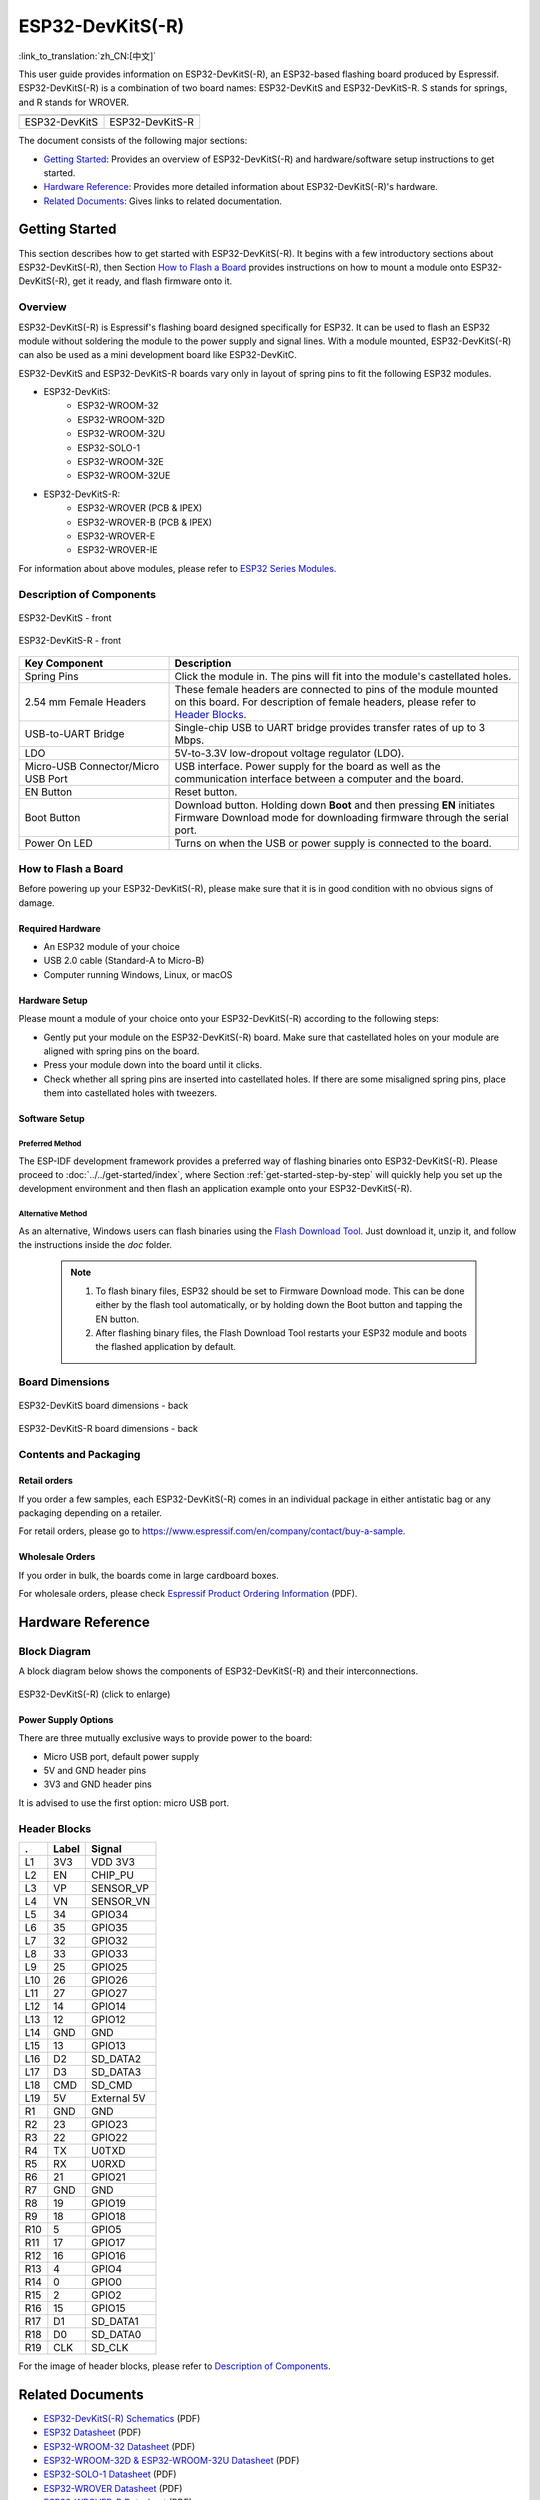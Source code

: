 =================
ESP32-DevKitS(-R)
=================

:link_to_translation:`zh_CN:[中文]`

This user guide provides information on ESP32-DevKitS(-R), an ESP32-based flashing board produced by Espressif. 
ESP32-DevKitS(-R) is a combination of two board names: ESP32-DevKitS and ESP32-DevKitS-R. S stands for springs, and R stands for WROVER.

+-----------------+-------------------+
| |ESP32-DevKitS| | |ESP32-DevKitS-R| |
+-----------------+-------------------+
|  ESP32-DevKitS  |  ESP32-DevKitS-R  | 
+-----------------+-------------------+

.. |ESP32-DevKitS| image:: ../../../_static/esp32-devkits-v1.1-layout-isometric-raw.png

.. |ESP32-DevKitS-R| image:: ../../../_static/esp32-devkits-r-v1.1-layout-isometric-raw.png

The document consists of the following major sections:

- `Getting Started`_: Provides an overview of ESP32-DevKitS(-R) and hardware/software setup instructions to get started.
- `Hardware Reference`_: Provides more detailed information about ESP32-DevKitS(-R)'s hardware.
- `Related Documents`_: Gives links to related documentation.


Getting Started
===============

This section describes how to get started with ESP32-DevKitS(-R). It begins with a few introductory sections about ESP32-DevKitS(-R), then Section `How to Flash a Board`_ provides instructions on how to mount a module onto ESP32-DevKitS(-R), get it ready, and flash firmware onto it.


Overview
--------


ESP32-DevKitS(-R) is Espressif's flashing board designed specifically for ESP32. It can be used to flash an ESP32 module without soldering the module to the power supply and signal lines. With a module mounted, ESP32-DevKitS(-R) can also be used as a mini development board like ESP32-DevKitC.

ESP32-DevKitS and ESP32-DevKitS-R boards vary only in layout of spring pins to fit the following ESP32 modules. 

- ESP32-DevKitS:
   - ESP32-WROOM-32
   - ESP32-WROOM-32D
   - ESP32-WROOM-32U
   - ESP32-SOLO-1
   - ESP32-WROOM-32E
   - ESP32-WROOM-32UE
- ESP32-DevKitS-R:
   - ESP32-WROVER (PCB & IPEX)
   - ESP32-WROVER-B (PCB & IPEX)
   - ESP32-WROVER-E
   - ESP32-WROVER-IE

For information about above modules, please refer to `ESP32 Series Modules <https://www.espressif.com/en/products/modules?id=ESP32>`_.


Description of Components
-------------------------

.. figure:: ../../../_static/esp32-devkits-v1.1-layout-front.png
    :align: center
    :alt: ESP32-DevKitS - front
    :figclass: align-center

    ESP32-DevKitS - front

.. figure:: ../../../_static/esp32-devkits-r-v1.1-layout-front.png
    :align: center
    :alt: ESP32-DevKitS-R - front
    :figclass: align-center

    ESP32-DevKitS-R - front


.. list-table::
   :widths: 30 70
   :header-rows: 1

   * - Key Component
     - Description
   * - Spring Pins
     - Click the module in. The pins will fit into the module's castellated holes.
   * - 2.54 mm Female Headers
     - These female headers are connected to pins of the module mounted on this board. For description of female headers, please refer to `Header Blocks`_.
   * - USB-to-UART Bridge
     - Single-chip USB to UART bridge provides transfer rates of up to 3 Mbps.
   * - LDO
     - 5V-to-3.3V low-dropout voltage regulator (LDO).
   * - Micro-USB Connector/Micro USB Port
     - USB interface. Power supply for the board as well as the communication interface between a computer and the board.
   * - EN Button
     - Reset button.
   * - Boot Button
     - Download button. Holding down **Boot** and then pressing **EN** initiates Firmware Download mode for downloading firmware through the serial port.
   * - Power On LED
     - Turns on when the USB or power supply is connected to the board.


How to Flash a Board
--------------------

Before powering up your ESP32-DevKitS(-R), please make sure that it is in good condition with no obvious signs of damage.


Required Hardware
^^^^^^^^^^^^^^^^^

- An ESP32 module of your choice
- USB 2.0 cable (Standard-A to Micro-B)
- Computer running Windows, Linux, or macOS


Hardware Setup
^^^^^^^^^^^^^^

Please mount a module of your choice onto your ESP32-DevKitS(-R) according to the following steps:

- Gently put your module on the ESP32-DevKitS(-R) board. Make sure that castellated holes on your module are aligned with spring pins on the board.
- Press your module down into the board until it clicks. 
- Check whether all spring pins are inserted into castellated holes. If there are some misaligned spring pins, place them into castellated holes with tweezers.



Software Setup
^^^^^^^^^^^^^^

Preferred Method
++++++++++++++++
The ESP-IDF development framework provides a preferred way of flashing binaries onto ESP32-DevKitS(-R). Please proceed to :doc:`../../get-started/index`, where Section :ref:`get-started-step-by-step` will quickly help you set up the development environment and then flash an application example onto your ESP32-DevKitS(-R).


Alternative Method
++++++++++++++++++

As an alternative, Windows users can flash binaries using the `Flash Download Tool <https://www.espressif.com/en/support/download/other-tools?keys=flash+download+tools>`_. Just download it, unzip it, and follow the instructions inside the *doc* folder.


    .. note::
         1. To flash binary files, ESP32 should be set to Firmware Download mode. This can be done either by the flash tool automatically, or by holding down the Boot button and tapping the EN button.
         2. After flashing binary files, the Flash Download Tool restarts your ESP32 module and boots the flashed application by default.


Board Dimensions
----------------

.. figure:: ../../../_static/esp32-devkits-v1.1-dimensions-back.png
    :align: center
    :alt: ESP32-DevKitS
    :figclass: align-center
    
    ESP32-DevKitS board dimensions - back

.. figure:: ../../../_static/esp32-devkits-r-v1.1-dimensions-back.png
    :align: center
    :alt: ESP32-DevKitS-R
    :figclass: align-center
    
    ESP32-DevKitS-R board dimensions - back


Contents and Packaging
----------------------

Retail orders
^^^^^^^^^^^^^

If you order a few samples, each ESP32-DevKitS(-R) comes in an individual package in either antistatic bag or any packaging depending on a retailer.

For retail orders, please go to https://www.espressif.com/en/company/contact/buy-a-sample.


Wholesale Orders
^^^^^^^^^^^^^^^^

If you order in bulk, the boards come in large cardboard boxes.

For wholesale orders, please check `Espressif Product Ordering Information <https://www.espressif.com/sites/default/files/documentation/espressif_products_ordering_information_en.pdf>`_ (PDF).


Hardware Reference
==================


Block Diagram
-------------

A block diagram below shows the components of ESP32-DevKitS(-R) and their interconnections.

.. figure:: ../../../_static/esp32-devkits-r-v1.1-block_diagram.png
    :align: center
    :scale: 70%
    :alt: ESP32-DevKitS(-R) - block diagram (click to enlarge)
    :figclass: align-center

    ESP32-DevKitS(-R) (click to enlarge)



Power Supply Options
^^^^^^^^^^^^^^^^^^^^

There are three mutually exclusive ways to provide power to the board:

- Micro USB port, default power supply
- 5V and GND header pins
- 3V3 and GND header pins

It is advised to use the first option: micro USB port.


Header Blocks
-------------

=======  ================  ======================================
.        Label             Signal
=======  ================  ======================================
L1       3V3               VDD 3V3
L2       EN                CHIP_PU
L3       VP                SENSOR_VP
L4       VN                SENSOR_VN
L5       34                GPIO34
L6       35                GPIO35
L7       32                GPIO32
L8       33                GPIO33
L9       25                GPIO25
L10      26                GPIO26
L11      27                GPIO27
L12      14                GPIO14
L13      12                GPIO12
L14      GND               GND
L15      13                GPIO13
L16      D2                SD_DATA2
L17      D3                SD_DATA3
L18      CMD               SD_CMD
L19      5V                External 5V
R1       GND               GND
R2       23                GPIO23
R3       22                GPIO22
R4       TX                U0TXD
R5       RX                U0RXD
R6       21                GPIO21
R7       GND               GND
R8       19                GPIO19
R9       18                GPIO18
R10      5                 GPIO5
R11      17                GPIO17
R12      16                GPIO16
R13      4                 GPIO4
R14      0                 GPIO0
R15      2                 GPIO2
R16      15                GPIO15
R17      D1                SD_DATA1
R18      D0                SD_DATA0
R19      CLK               SD_CLK
=======  ================  ======================================

For the image of header blocks, please refer to `Description of Components`_.


Related Documents
=================
- `ESP32-DevKitS(-R) Schematics <https://dl.espressif.com/dl/ESP32_DEVKITS_20190621.pdf>`_ (PDF)
- `ESP32 Datasheet <https://www.espressif.com/sites/default/files/documentation/esp32_datasheet_en.pdf>`_ (PDF)
- `ESP32-WROOM-32 Datasheet <https://espressif.com/sites/default/files/documentation/esp32-wroom-32_datasheet_en.pdf>`_ (PDF)
- `ESP32-WROOM-32D & ESP32-WROOM-32U Datasheet <https://www.espressif.com/sites/default/files/documentation/esp32-wroom-32d_esp32-wroom-32u_datasheet_en.pdf>`_ (PDF)
- `ESP32-SOLO-1 Datasheet <https://www.espressif.com/sites/default/files/documentation/esp32-solo-1_datasheet_en.pdf>`_ (PDF)
- `ESP32-WROVER Datasheet <https://espressif.com/sites/default/files/documentation/esp32-wrover_datasheet_en.pdf>`_ (PDF)
- `ESP32-WROVER-B Datasheet <https://www.espressif.com/sites/default/files/documentation/esp32-wrover-b_datasheet_en.pdf>`_ (PDF)
- `Espressif Product Ordering Information <https://www.espressif.com/sites/default/files/documentation/espressif_products_ordering_information_en.pdf>`_ (PDF) 
